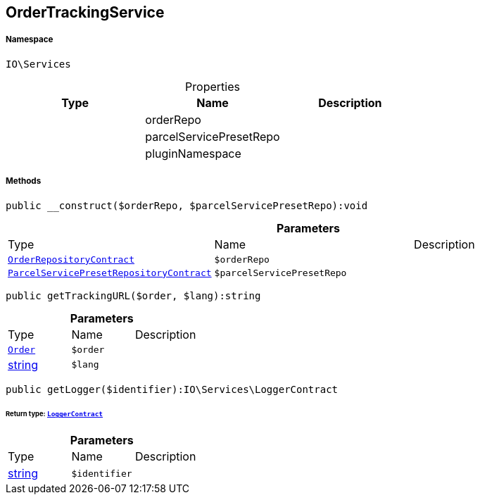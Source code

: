 :table-caption!:
:example-caption!:
:source-highlighter: prettify
:sectids!:
[[io__ordertrackingservice]]
== OrderTrackingService





===== Namespace

`IO\Services`





.Properties
|===
|Type |Name |Description

|
    |orderRepo
    |
|
    |parcelServicePresetRepo
    |
|
    |pluginNamespace
    |
|===


===== Methods

[source%nowrap, php]
----

public __construct($orderRepo, $parcelServicePresetRepo):void

----

    







.*Parameters*
|===
|Type |Name |Description
|        xref:Miscellaneous.adoc#miscellaneous_services_orderrepositorycontract[`OrderRepositoryContract`]
a|`$orderRepo`
|

|        xref:Miscellaneous.adoc#miscellaneous_services_parcelservicepresetrepositorycontract[`ParcelServicePresetRepositoryContract`]
a|`$parcelServicePresetRepo`
|
|===


[source%nowrap, php]
----

public getTrackingURL($order, $lang):string

----

    







.*Parameters*
|===
|Type |Name |Description
|        xref:Miscellaneous.adoc#miscellaneous_services_order[`Order`]
a|`$order`
|

|link:http://php.net/string[string^]
a|`$lang`
|
|===


[source%nowrap, php]
----

public getLogger($identifier):IO\Services\LoggerContract

----

    


====== *Return type:*        xref:Miscellaneous.adoc#miscellaneous_services_loggercontract[`LoggerContract`]




.*Parameters*
|===
|Type |Name |Description
|link:http://php.net/string[string^]
a|`$identifier`
|
|===


